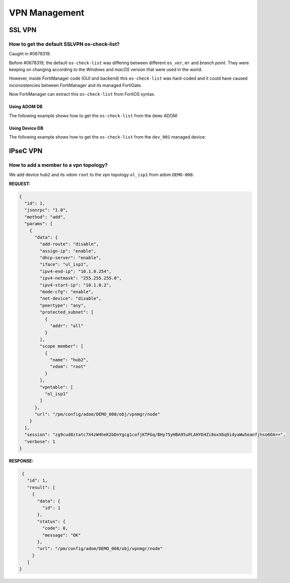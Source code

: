 VPN Management
==============

SSL VPN
-------

How to get the default SSLVPN os-check-list?
++++++++++++++++++++++++++++++++++++++++++++

Caught in #0678319.

Before #0678319, the default ``os-check-list`` was differing between different ``os_ver``, ``mr`` and *branch point*. They were keeping on changing according to the *Windows* and *macOS* version that were used in the world.

However, inside FortiManager code (GUI and backend) this ``os-check-list`` was 
hard-coded and it could have caused inconsistencies between FortiManager and its managed FortiGate.

Now FortiManager can extract this ``os-check-list`` from FortiOS syntax.

Using ADOM DB
_____________

The following example shows how to get the ``os-check-list`` from the ``demo`` 
ADOM:

.. tab-set::

   .. tab-item:: REQUEST

      .. code-block:: json

         {
           "id": 3,
           "method": "get",
           "params": [
             {
               "url": "/pm/config/adom/demo/_data/default_sslvpn_os_check_list"
             }
           ],
           "session": "{{session}}",
           "verbose": 1
         }

   .. tab-item:: RESPONSE

      .. code-block:: json         

         {
           "id": 3,
           "result": [
             {
               "data": [
                 {
                   "action": "allow",
                   "latest_patch_level": "1",
                   "name": "windows-7",
                   "tolerance": 0
                 },
                 {
                   "action": "allow",
                   "latest_patch_level": "0",
                   "name": "windows-8.1",
                   "tolerance": 0
                 },
                 {
                   "action": "allow",
                   "latest_patch_level": "0",
                   "name": "windows-10",
                   "tolerance": 0
                 },
                 {
                   "action": "allow",
                   "latest_patch_level": "22000",
                   "name": "windows-11",
                   "tolerance": 0
                 },
                 {
                   "action": "allow",
                   "latest_patch_level": "1",
                   "name": "macos-mojave-10.14",
                   "tolerance": 0
                 },
                 {
                   "action": "allow",
                   "latest_patch_level": "1",
                   "name": "macos-catalina-10.15",
                   "tolerance": 0
                 },
                 {
                   "action": "allow",
                   "latest_patch_level": "1",
                   "name": "macos-bigsur-11.0",
                   "tolerance": 0
                 },
                 {
                   "action": "allow",
                   "latest_patch_level": "0",
                   "name": "macos-bigsur-11.1",
                   "tolerance": 0
                 },
                 {
                   "action": "allow",
                   "latest_patch_level": "1",
                   "name": "macos-bigsur-11.2",
                   "tolerance": 0
                 },
                 {
                   "action": "allow",
                   "latest_patch_level": "1",
                   "name": "macos-bigsur-11.3",
                   "tolerance": 0
                 },
                 {
                   "action": "allow",
                   "latest_patch_level": "0",
                   "name": "macos-bigsur-11.4",
                   "tolerance": 0
                 },
                 {
                   "action": "allow",
                   "latest_patch_level": "1",
                   "name": "macos-bigsur-11.5",
                   "tolerance": 0
                 },
                 {
                   "action": "allow",
                   "latest_patch_level": "1",
                   "name": "macos-bigsur-11.6",
                   "tolerance": 0
                 },
                 {
                   "action": "allow",
                   "latest_patch_level": "1",
                   "name": "macos-bigsur-11.7",
                   "tolerance": 0
                 },
                 {
                   "action": "allow",
                   "latest_patch_level": "1",
                   "name": "macos-monterey-12.0",
                   "tolerance": 0
                 },
                 {
                   "action": "allow",
                   "latest_patch_level": "0",
                   "name": "macos-monterey-12.1",
                   "tolerance": 0
                 },
                 {
                   "action": "allow",
                   "latest_patch_level": "1",
                   "name": "macos-monterey-12.2",
                   "tolerance": 0
                 },
                 {
                   "action": "allow",
                   "latest_patch_level": "1",
                   "name": "macos-monterey-12.3",
                   "tolerance": 0
                 },
                 {
                   "action": "allow",
                   "latest_patch_level": "0",
                   "name": "macos-monterey-12.4",
                   "tolerance": 0
                 },
                 {
                   "action": "allow",
                   "latest_patch_level": "1",
                   "name": "macos-monterey-12.5",
                   "tolerance": 0
                 },
                 {
                   "action": "allow",
                   "latest_patch_level": "1",
                   "name": "macos-monterey-12.6",
                   "tolerance": 0
                 },
                 {
                   "action": "allow",
                   "latest_patch_level": "0",
                   "name": "macos-ventura-13",
                   "tolerance": 0
                 },
                 {
                   "action": "allow",
                   "latest_patch_level": "0",
                   "name": "macos-sonoma-14",
                   "tolerance": 0
                 }
               ],
               "status": {
                 "code": 0,
                 "message": "OK"
               },
               "url": "/pm/config/adom/demo/_data/default_sslvpn_os_check_list"
             }
           ]
         }

Using Device DB
_______________

The following example shows how to get the ``os-check-list`` from the ``dev_001`` managed device:

.. tab-set::

   .. tab-item:: REQUEST

      .. code-block:: json
        
         {
           "id": 3,
           "method": "get",
           "params": [
             {
               "url": "/pm/config/device/dev_001/_data/default_sslvpn_os_check_list"
             }
           ],
           "session": "{{session}}"
           "verbose": 1
         }

   .. tab-item:: RESPONSE

      .. code-block:: json    

         {
           "id": 3,
           "result": [
             {
               "data": [
                 {
                   "action": "allow",
                   "latest_patch_level": "1",
                   "name": "windows-7",
                   "tolerance": 0
                 },
                 {
                   "action": "allow",
                   "latest_patch_level": "0",
                   "name": "windows-8.1",
                   "tolerance": 0
                 },
                 {
                   "action": "allow",
                   "latest_patch_level": "0",
                   "name": "windows-10",
                   "tolerance": 0
                 },
                 {
                   "action": "allow",
                   "latest_patch_level": "22000",
                   "name": "windows-11",
                   "tolerance": 0
                 },
                 {
                   "action": "allow",
                   "latest_patch_level": "1",
                   "name": "macos-mojave-10.14",
                   "tolerance": 0
                 },
                 {
                   "action": "allow",
                   "latest_patch_level": "1",
                   "name": "macos-catalina-10.15",
                   "tolerance": 0
                 },
                 {
                   "action": "allow",
                   "latest_patch_level": "1",
                   "name": "macos-bigsur-11.0",
                   "tolerance": 0
                 },
                 {
                   "action": "allow",
                   "latest_patch_level": "0",
                   "name": "macos-bigsur-11.1",
                   "tolerance": 0
                 },
                 {
                   "action": "allow",
                   "latest_patch_level": "1",
                   "name": "macos-bigsur-11.2",
                   "tolerance": 0
                 },
                 {
                   "action": "allow",
                   "latest_patch_level": "1",
                   "name": "macos-bigsur-11.3",
                   "tolerance": 0
                 },
                 {
                   "action": "allow",
                   "latest_patch_level": "0",
                   "name": "macos-bigsur-11.4",
                   "tolerance": 0
                 },
                 {
                   "action": "allow",
                   "latest_patch_level": "1",
                   "name": "macos-bigsur-11.5",
                   "tolerance": 0
                 },
                 {
                   "action": "allow",
                   "latest_patch_level": "1",
                   "name": "macos-bigsur-11.6",
                   "tolerance": 0
                 },
                 {
                   "action": "allow",
                   "latest_patch_level": "1",
                   "name": "macos-bigsur-11.7",
                   "tolerance": 0
                 },
                 {
                   "action": "allow",
                   "latest_patch_level": "1",
                   "name": "macos-monterey-12.0",
                   "tolerance": 0
                 },
                 {
                   "action": "allow",
                   "latest_patch_level": "0",
                   "name": "macos-monterey-12.1",
                   "tolerance": 0
                 },
                 {
                   "action": "allow",
                   "latest_patch_level": "1",
                   "name": "macos-monterey-12.2",
                   "tolerance": 0
                 },
                 {
                   "action": "allow",
                   "latest_patch_level": "1",
                   "name": "macos-monterey-12.3",
                   "tolerance": 0
                 },
                 {
                   "action": "allow",
                   "latest_patch_level": "0",
                   "name": "macos-monterey-12.4",
                   "tolerance": 0
                 },
                 {
                   "action": "allow",
                   "latest_patch_level": "1",
                   "name": "macos-monterey-12.5",
                   "tolerance": 0
                 },
                 {
                   "action": "allow",
                   "latest_patch_level": "1",
                   "name": "macos-monterey-12.6",
                   "tolerance": 0
                 },
                 {
                   "action": "allow",
                   "latest_patch_level": "0",
                   "name": "macos-ventura-13",
                   "tolerance": 0
                 },
                 {
                   "action": "allow",
                   "latest_patch_level": "0",
                   "name": "macos-sonoma-14",
                   "tolerance": 0
                 }
               ],
               "status": {
                 "code": 0,
                 "message": "OK"
               },
               "url": "/pm/config/device/dev_001/_data/default_sslvpn_os_check_list"
             }
           ]
         }
         
IPseC VPN
---------

How to add a member to a vpn topology?
++++++++++++++++++++++++++++++++++++++

We add device ``hub2`` and its vdom ``root`` to the vpn topology ``ol_isp1``
from adom ``DEMO-008``:

**REQUEST:**

.. code-block:: 

   {
     "id": 1,
     "jsonrpc": "1.0",
     "method": "add",
     "params": [
       {
         "data": {
           "add-route": "disable",
           "assign-ip": "enable",
           "dhcp-server": "enable",
           "iface": "ul_isp1",
           "ipv4-end-ip": "10.1.0.254",
           "ipv4-netmask": "255.255.255.0",
           "ipv4-start-ip": "10.1.0.2",
           "mode-cfg": "enable",
           "net-device": "disable",
           "peertype": "any",
           "protected_subnet": [
             {
               "addr": "all"
             }
           ],
           "scope member": [
             {
               "name": "hub2",
               "vdom": "root"
             }
           ],
           "vpntable": [
             "ol_isp1"
           ]
         },
         "url": "/pm/config/adom/DEMO_008/obj/vpnmgr/node"
       }
     ],
     "session": "zg9cud8ztatc7X4zW4heK2bDnYgcg1cofjKTPGq/BHy75yHBA95uPLAHYD4Zi8oxX6q9idyaWw5eanfjhso6OA==",
     "verbose": 1
   }

**RESPONSE:**

.. code-block::

   {
     "id": 1,
     "result": [
       {
         "data": {
           "id": 1
         },
         "status": {
           "code": 0,
           "message": "OK"
         },
         "url": "/pm/config/adom/DEMO_008/obj/vpnmgr/node"
       }
     ]
  }